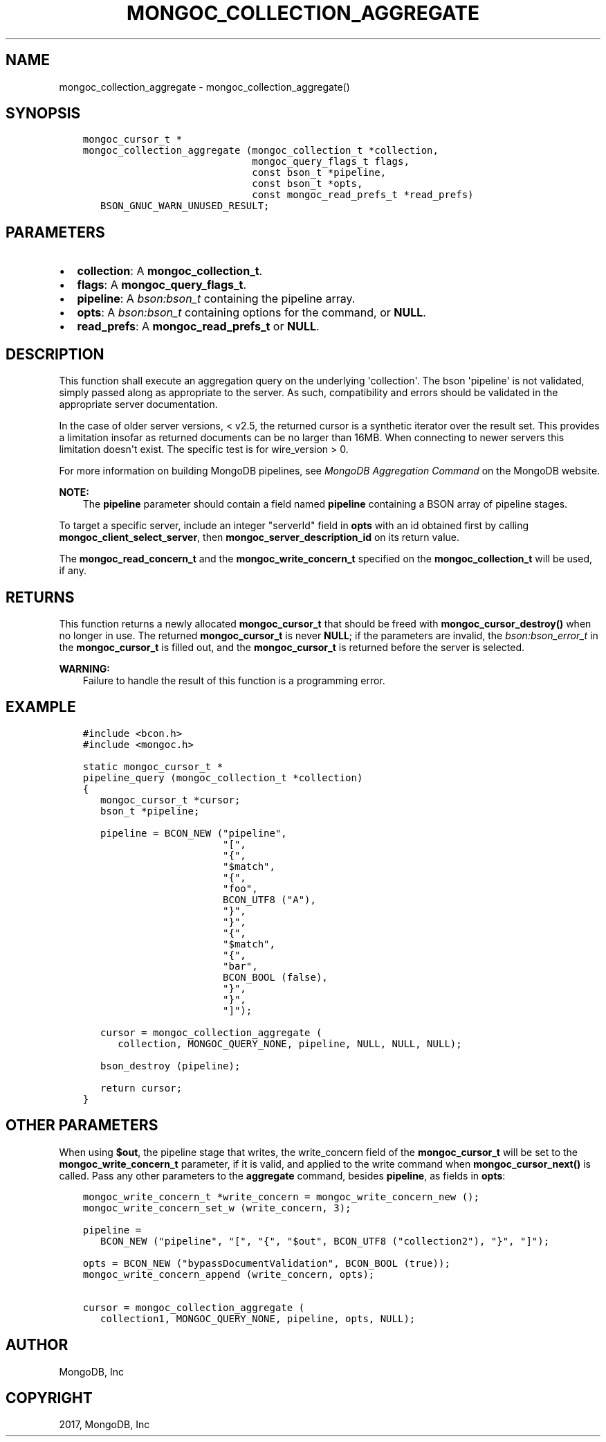 .\" Man page generated from reStructuredText.
.
.TH "MONGOC_COLLECTION_AGGREGATE" "3" "Feb 02, 2017" "1.6.0" "MongoDB C Driver"
.SH NAME
mongoc_collection_aggregate \- mongoc_collection_aggregate()
.
.nr rst2man-indent-level 0
.
.de1 rstReportMargin
\\$1 \\n[an-margin]
level \\n[rst2man-indent-level]
level margin: \\n[rst2man-indent\\n[rst2man-indent-level]]
-
\\n[rst2man-indent0]
\\n[rst2man-indent1]
\\n[rst2man-indent2]
..
.de1 INDENT
.\" .rstReportMargin pre:
. RS \\$1
. nr rst2man-indent\\n[rst2man-indent-level] \\n[an-margin]
. nr rst2man-indent-level +1
.\" .rstReportMargin post:
..
.de UNINDENT
. RE
.\" indent \\n[an-margin]
.\" old: \\n[rst2man-indent\\n[rst2man-indent-level]]
.nr rst2man-indent-level -1
.\" new: \\n[rst2man-indent\\n[rst2man-indent-level]]
.in \\n[rst2man-indent\\n[rst2man-indent-level]]u
..
.SH SYNOPSIS
.INDENT 0.0
.INDENT 3.5
.sp
.nf
.ft C
mongoc_cursor_t *
mongoc_collection_aggregate (mongoc_collection_t *collection,
                             mongoc_query_flags_t flags,
                             const bson_t *pipeline,
                             const bson_t *opts,
                             const mongoc_read_prefs_t *read_prefs)
   BSON_GNUC_WARN_UNUSED_RESULT;
.ft P
.fi
.UNINDENT
.UNINDENT
.SH PARAMETERS
.INDENT 0.0
.IP \(bu 2
\fBcollection\fP: A \fBmongoc_collection_t\fP\&.
.IP \(bu 2
\fBflags\fP: A \fBmongoc_query_flags_t\fP\&.
.IP \(bu 2
\fBpipeline\fP: A \fI\%bson:bson_t\fP containing the pipeline array.
.IP \(bu 2
\fBopts\fP: A \fI\%bson:bson_t\fP containing options for the command, or \fBNULL\fP\&.
.IP \(bu 2
\fBread_prefs\fP: A \fBmongoc_read_prefs_t\fP or \fBNULL\fP\&.
.UNINDENT
.SH DESCRIPTION
.sp
This function shall execute an aggregation query on the underlying \(aqcollection\(aq. The bson \(aqpipeline\(aq is not validated, simply passed along as appropriate to the server.  As such, compatibility and errors should be validated in the appropriate server documentation.
.sp
In the case of older server versions, < v2.5, the returned cursor is a synthetic iterator over the result set. This provides a limitation insofar as returned documents can be no larger than 16MB. When connecting to newer servers this limitation doesn\(aqt exist. The specific test is for wire_version > 0.
.sp
For more information on building MongoDB pipelines, see \fI\%MongoDB Aggregation Command\fP on the MongoDB website.
.sp
\fBNOTE:\fP
.INDENT 0.0
.INDENT 3.5
The \fBpipeline\fP parameter should contain a field named \fBpipeline\fP containing a BSON array of pipeline stages.
.UNINDENT
.UNINDENT
.sp
To target a specific server, include an integer "serverId" field in \fBopts\fP with an id obtained first by calling \fBmongoc_client_select_server\fP, then \fBmongoc_server_description_id\fP on its return value.
.sp
The \fBmongoc_read_concern_t\fP and the \fBmongoc_write_concern_t\fP specified on the \fBmongoc_collection_t\fP will be used, if any.
.SH RETURNS
.sp
This function returns a newly allocated \fBmongoc_cursor_t\fP that should be freed with \fBmongoc_cursor_destroy()\fP when no longer in use. The returned \fBmongoc_cursor_t\fP is never \fBNULL\fP; if the parameters are invalid, the \fI\%bson:bson_error_t\fP in the \fBmongoc_cursor_t\fP is filled out, and the \fBmongoc_cursor_t\fP is returned before the server is selected.
.sp
\fBWARNING:\fP
.INDENT 0.0
.INDENT 3.5
Failure to handle the result of this function is a programming error.
.UNINDENT
.UNINDENT
.SH EXAMPLE
.INDENT 0.0
.INDENT 3.5
.sp
.nf
.ft C
#include <bcon.h>
#include <mongoc.h>

static mongoc_cursor_t *
pipeline_query (mongoc_collection_t *collection)
{
   mongoc_cursor_t *cursor;
   bson_t *pipeline;

   pipeline = BCON_NEW ("pipeline",
                        "[",
                        "{",
                        "$match",
                        "{",
                        "foo",
                        BCON_UTF8 ("A"),
                        "}",
                        "}",
                        "{",
                        "$match",
                        "{",
                        "bar",
                        BCON_BOOL (false),
                        "}",
                        "}",
                        "]");

   cursor = mongoc_collection_aggregate (
      collection, MONGOC_QUERY_NONE, pipeline, NULL, NULL, NULL);

   bson_destroy (pipeline);

   return cursor;
}
.ft P
.fi
.UNINDENT
.UNINDENT
.SH OTHER PARAMETERS
.sp
When using \fB$out\fP, the pipeline stage that writes, the write_concern field of the \fBmongoc_cursor_t\fP will be set to the \fBmongoc_write_concern_t\fP parameter, if it is valid, and applied to the write command when \fBmongoc_cursor_next()\fP is called. Pass any other parameters to the \fBaggregate\fP command, besides \fBpipeline\fP, as fields in \fBopts\fP:
.INDENT 0.0
.INDENT 3.5
.sp
.nf
.ft C
mongoc_write_concern_t *write_concern = mongoc_write_concern_new ();
mongoc_write_concern_set_w (write_concern, 3);

pipeline =
   BCON_NEW ("pipeline", "[", "{", "$out", BCON_UTF8 ("collection2"), "}", "]");

opts = BCON_NEW ("bypassDocumentValidation", BCON_BOOL (true));
mongoc_write_concern_append (write_concern, opts);

cursor = mongoc_collection_aggregate (
   collection1, MONGOC_QUERY_NONE, pipeline, opts, NULL);
.ft P
.fi
.UNINDENT
.UNINDENT
.SH AUTHOR
MongoDB, Inc
.SH COPYRIGHT
2017, MongoDB, Inc
.\" Generated by docutils manpage writer.
.
